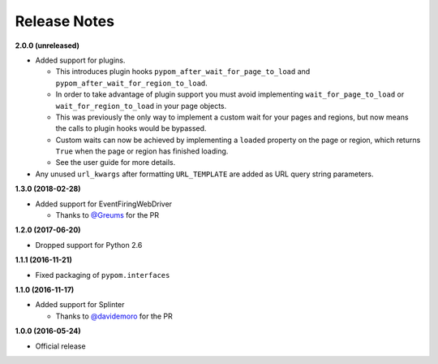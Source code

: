 Release Notes
=============

**2.0.0 (unreleased)**

* Added support for plugins.

  * This introduces plugin hooks ``pypom_after_wait_for_page_to_load`` and
    ``pypom_after_wait_for_region_to_load``.
  * In order to take advantage of plugin support you must avoid implementing
    ``wait_for_page_to_load`` or ``wait_for_region_to_load`` in your page
    objects.
  * This was previously the only way to implement a custom wait for your pages
    and regions, but now means the calls to plugin hooks would be bypassed.
  * Custom waits can now be achieved by implementing a ``loaded`` property on
    the page or region, which returns ``True`` when the page or region has
    finished loading.
  * See the user guide for more details.

* Any unused ``url_kwargs`` after formatting ``URL_TEMPLATE`` are added as URL
  query string parameters.

**1.3.0 (2018-02-28)**

* Added support for EventFiringWebDriver

  * Thanks to `@Greums <https://github.com/Greums>`_ for the PR

**1.2.0 (2017-06-20)**

* Dropped support for Python 2.6

**1.1.1 (2016-11-21)**

* Fixed packaging of ``pypom.interfaces``

**1.1.0 (2016-11-17)**

* Added support for Splinter

  * Thanks to `@davidemoro <https://github.com/davidemoro>`_ for the PR

**1.0.0 (2016-05-24)**

* Official release
